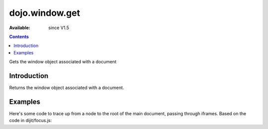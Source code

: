.. _dojo/window/get:

==================
dojo.window.get
==================

:Available: since V1.5

.. contents::
   :depth: 2

Gets the window object associated with a document

Introduction
============

Returns the window object associated with a document.

Examples
========

Here's some code to trace up from a node to the root of the main document, passing through iframes.   Based on the code in dijit/focus.js:

.. js ::

    // Dojo 1.7 (AMD)
    require(["dojo/window","dojo/_base/window"], function(win,baseWin){
        while(node){
            if(node.tagName && node.tagName.toLowerCase() == "body"){
                // is this the root of the document or just the root of an iframe?
                if(node === baseWin.body()){
                    // node is the root of the main document
                    break;
                }
                // otherwise, find the iframe this node refers to (can't access it via parentNode,
                // need to do this trick instead). window.frameElement is supported in IE/FF/Webkit
                node=win.get(node.ownerDocument).frameElement;
            }else{
                node=node.parentNode;
            }
        }
    );

.. js ::
            
    // Dojo < 1.7
    while(node){
        if(node.tagName && node.tagName.toLowerCase() == "body"){
            // is this the root of the document or just the root of an iframe?
            if(node === dojo.body()){
                // node is the root of the main document
                break;
            }
            // otherwise, find the iframe this node refers to (can't access it via parentNode,
            // need to do this trick instead). window.frameElement is supported in IE/FF/Webkit
            node=dojo.window.get(node.ownerDocument).frameElement;
        }else{
            node=node.parentNode;
        }
    }
